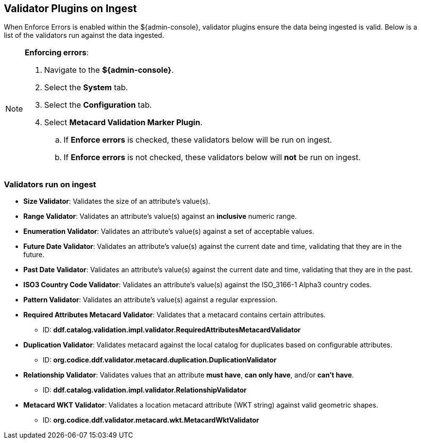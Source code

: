 :title: Validator Plugins on Ingest
:type: dataManagement
:status: published
:parent: Validating Data
:order: 00
:summary: Validator plugins run on Ingest

== {title}
(((Validator Plugins)))

When Enforce Errors is enabled within the ${admin-console}, validator plugins ensure the data being
ingested is valid. Below is a list of the validators run against the data ingested.

.*Enforcing errors*:
[NOTE]
====
. Navigate to the *${admin-console}*.
. Select the *System* tab.
. Select the *Configuration* tab.
. Select *Metacard Validation Marker Plugin*.
.. If *Enforce errors* is checked, these validators below will be run on ingest.
.. If *Enforce errors* is not checked, these validators below will *not* be run on ingest.
====

=== Validators run on ingest

* *((Size Validator))*: Validates the size of an attribute's value(s).
* *((Range Validator))*: Validates an attribute's value(s) against an *inclusive* numeric range.
* *((Enumeration Validator))*: Validates an attribute's value(s) against a set of acceptable values.
* *((Future Date Validator))*: Validates an attribute's value(s) against the current date and time,
validating that they are in the future.
* *((Past Date Validator))*: Validates an attribute's value(s) against the current date and time,
validating that they are in the past.
* *((ISO3 Country Code Validator))*: Validates an attribute's value(s) against the ISO_3166-1 Alpha3 country codes.
* *((Pattern Validator))*: Validates an attribute's value(s) against a regular expression.
* *((Required Attributes Metacard Validator))*: Validates that a metacard contains certain attributes.
- ID: *ddf.catalog.validation.impl.validator.RequiredAttributesMetacardValidator*
* *((Duplication Validator))*: Validates metacard against the local catalog for duplicates based on configurable attributes.
- ID: *org.codice.ddf.validator.metacard.duplication.DuplicationValidator*
* *((Relationship Validator))*: Validates values that an attribute *must have*, *can only have*, and/or *can't have*.
- ID: *ddf.catalog.validation.impl.validator.RelationshipValidator*
* *((Metacard WKT Validator))*: Validates a location metacard attribute (WKT string) against valid geometric shapes.
- ID: *org.codice.ddf.validator.metacard.wkt.MetacardWktValidator*
